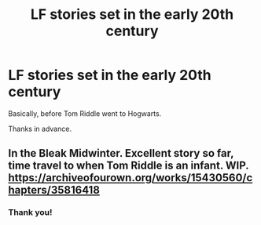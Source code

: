 #+TITLE: LF stories set in the early 20th century

* LF stories set in the early 20th century
:PROPERTIES:
:Author: callmesalticidae
:Score: 3
:DateUnix: 1604075640.0
:DateShort: 2020-Oct-30
:FlairText: Request
:END:
Basically, before Tom Riddle went to Hogwarts.

Thanks in advance.


** In the Bleak Midwinter. Excellent story so far, time travel to when Tom Riddle is an infant. WIP. [[https://archiveofourown.org/works/15430560/chapters/35816418]]
:PROPERTIES:
:Author: Zigzagthatzip
:Score: 2
:DateUnix: 1604085464.0
:DateShort: 2020-Oct-30
:END:

*** Thank you!
:PROPERTIES:
:Author: callmesalticidae
:Score: 1
:DateUnix: 1604089930.0
:DateShort: 2020-Oct-31
:END:
